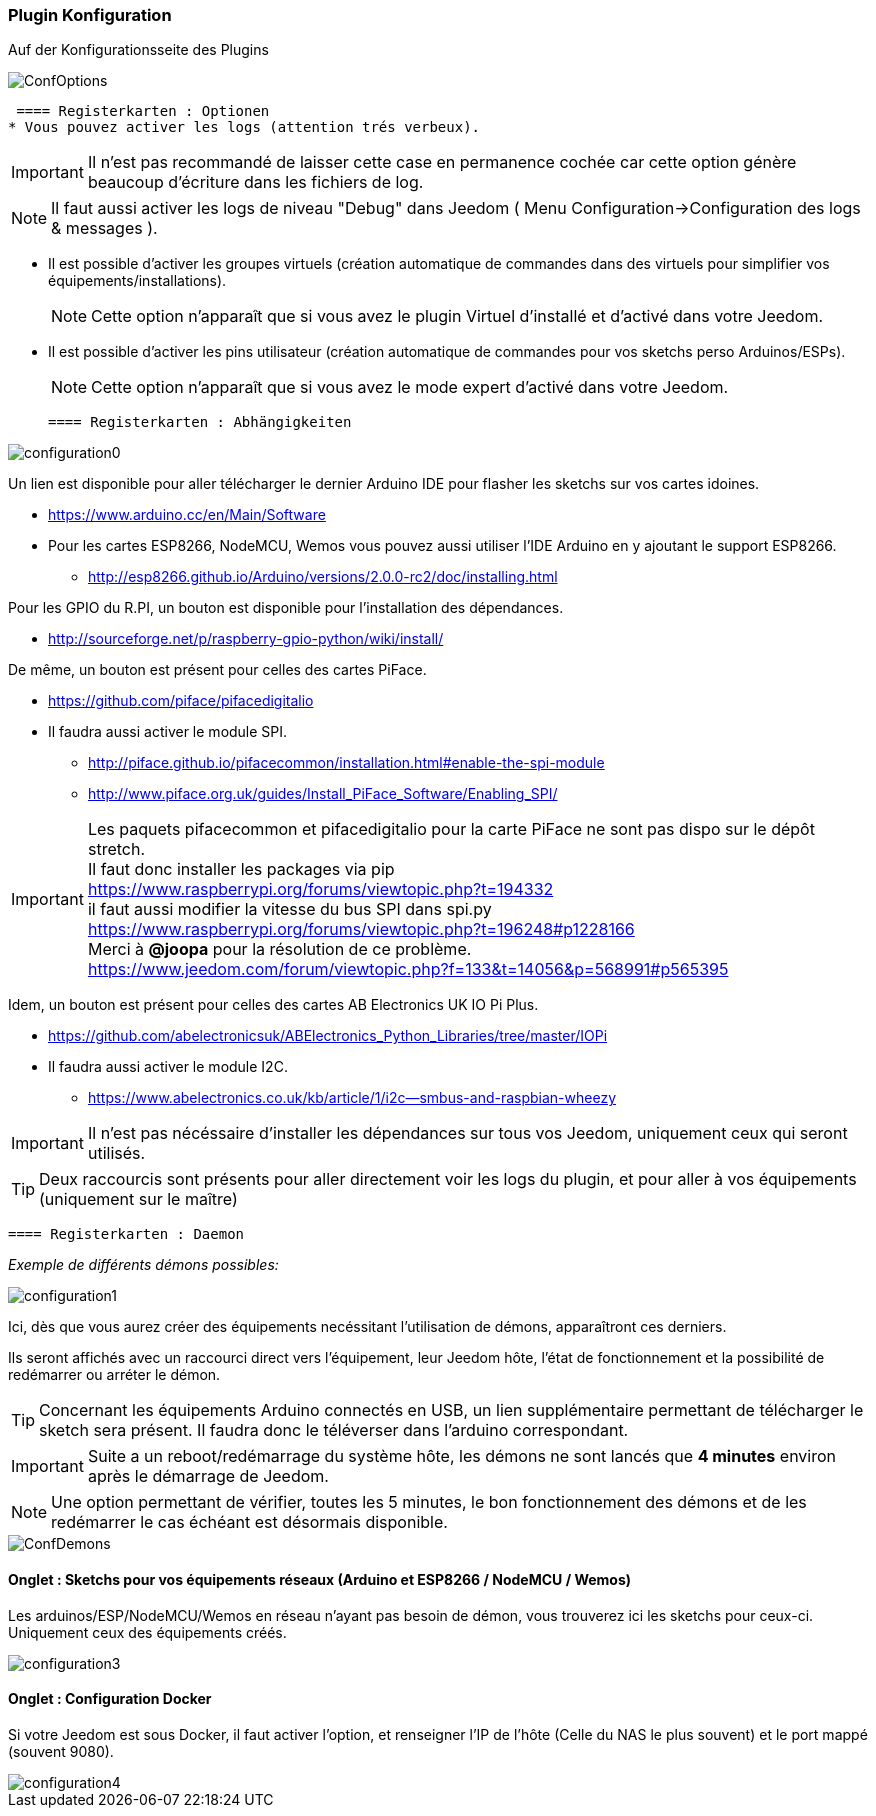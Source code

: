 === Plugin Konfiguration

Auf der Konfigurationsseite des Plugins

image::../images/ConfOptions.png[]

 ==== Registerkarten : Optionen
* Vous pouvez activer les logs (attention trés verbeux).
[IMPORTANT]
Il n'est pas recommandé de laisser cette case en permanence cochée car cette option génère beaucoup d'écriture dans les fichiers de log.
[NOTE]
Il faut aussi activer les logs de niveau "Debug" dans Jeedom ( Menu Configuration->Configuration des logs & messages ).

* Il est possible d'activer les groupes virtuels (création automatique de commandes dans des virtuels pour simplifier vos équipements/installations).
[NOTE]
Cette option n'apparaît que si vous avez le plugin Virtuel d'installé et d'activé dans votre Jeedom.

* Il est possible d'activer les pins utilisateur (création automatique de commandes pour vos sketchs perso Arduinos/ESPs).
[NOTE]
Cette option n'apparaît que si vous avez le mode expert d'activé dans votre Jeedom.

 ==== Registerkarten : Abhängigkeiten

image::../images/configuration0.png[]

Un lien est disponible pour aller télécharger le dernier Arduino IDE pour flasher les sketchs sur vos cartes idoines.

* https://www.arduino.cc/en/Main/Software

* Pour les cartes ESP8266, NodeMCU, Wemos vous pouvez aussi utiliser l'IDE Arduino en y ajoutant le support ESP8266.

** http://esp8266.github.io/Arduino/versions/2.0.0-rc2/doc/installing.html

Pour les GPIO du R.PI, un bouton est disponible pour l'installation des dépendances.

* http://sourceforge.net/p/raspberry-gpio-python/wiki/install/ 

De même, un bouton est présent pour celles des cartes PiFace.

* https://github.com/piface/pifacedigitalio

* Il faudra aussi activer le module SPI.

** http://piface.github.io/pifacecommon/installation.html#enable-the-spi-module
** http://www.piface.org.uk/guides/Install_PiFace_Software/Enabling_SPI/	

[IMPORTANT]
Les paquets pifacecommon et pifacedigitalio pour la carte PiFace ne sont pas dispo sur le dépôt stretch. +
Il faut donc installer les packages via pip +
https://www.raspberrypi.org/forums/viewtopic.php?t=194332 +
il faut aussi modifier la vitesse du bus SPI dans spi.py +
https://www.raspberrypi.org/forums/viewtopic.php?t=196248#p1228166 +
Merci à *@joopa* pour la résolution de ce problème. +
https://www.jeedom.com/forum/viewtopic.php?f=133&t=14056&p=568991#p565395 +

Idem, un bouton est présent pour celles des cartes AB Electronics UK IO Pi Plus.

* https://github.com/abelectronicsuk/ABElectronics_Python_Libraries/tree/master/IOPi

* Il faudra aussi activer le module I2C.

** https://www.abelectronics.co.uk/kb/article/1/i2c--smbus-and-raspbian-wheezy	

[IMPORTANT]
Il n'est pas nécéssaire d'installer les dépendances sur tous vos Jeedom, uniquement ceux qui seront utilisés.

[TIP]
Deux raccourcis sont présents pour aller directement voir les logs du plugin, et pour aller à vos équipements (uniquement sur le maître)

 ==== Registerkarten : Daemon

_Exemple de différents démons possibles:_

image::../images/configuration1.png[]

Ici, dès que vous aurez créer des équipements necéssitant l'utilisation de démons, apparaîtront ces derniers.

Ils seront affichés avec un raccourci direct vers l'équipement, leur Jeedom hôte, l'état de fonctionnement et la possibilité de redémarrer ou arréter le démon.
[TIP]
Concernant les équipements Arduino connectés en USB, un lien supplémentaire permettant de télécharger le sketch sera présent.
Il faudra donc le téléverser dans l'arduino correspondant.

[IMPORTANT]
Suite a un reboot/redémarrage du système hôte, les démons ne sont lancés que *4 minutes* environ après le démarrage de Jeedom.

[NOTE]
Une option permettant de vérifier, toutes les 5 minutes, le bon fonctionnement des démons et de les redémarrer le cas échéant est désormais disponible.

image::../images/ConfDemons.png[]

==== Onglet : Sketchs pour vos équipements réseaux (Arduino et ESP8266 / NodeMCU / Wemos)

Les arduinos/ESP/NodeMCU/Wemos en réseau n'ayant pas besoin de démon, vous trouverez ici les sketchs pour ceux-ci.
Uniquement ceux des équipements créés.

image::../images/configuration3.png[]

==== Onglet : Configuration Docker 

Si votre Jeedom est sous Docker, il faut activer l'option, et renseigner l'IP de l'hôte (Celle du NAS le plus souvent) et le port mappé (souvent 9080).

image::../images/configuration4.png[]
